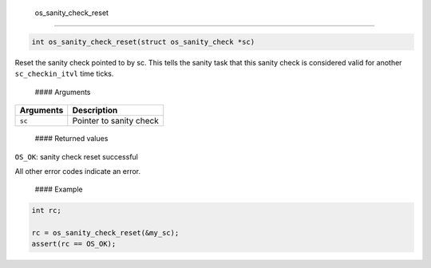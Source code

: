  os\_sanity\_check\_reset
-------------------------

.. code:: c

    int os_sanity_check_reset(struct os_sanity_check *sc)

Reset the sanity check pointed to by sc. This tells the sanity task that
this sanity check is considered valid for another ``sc_checkin_itvl``
time ticks.

 #### Arguments

+-------------+---------------------------+
| Arguments   | Description               |
+=============+===========================+
| ``sc``      | Pointer to sanity check   |
+-------------+---------------------------+

 #### Returned values

``OS_OK``: sanity check reset successful

All other error codes indicate an error.

 #### Example

.. code:: c

        int rc;

        rc = os_sanity_check_reset(&my_sc); 
        assert(rc == OS_OK);

